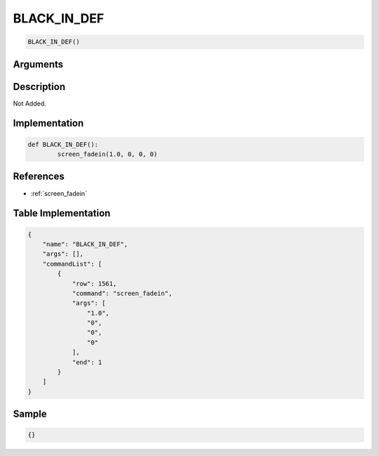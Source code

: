.. _BLACK_IN_DEF:

BLACK_IN_DEF
========================

.. code-block:: text

	BLACK_IN_DEF()


Arguments
------------


Description
-------------

Not Added.

Implementation
-------------

.. code-block:: python

	def BLACK_IN_DEF():
		screen_fadein(1.0, 0, 0, 0)

References
-------------
* :ref:`screen_fadein`

Table Implementation
-------------

.. code-block:: json

	{
	    "name": "BLACK_IN_DEF",
	    "args": [],
	    "commandList": [
	        {
	            "row": 1561,
	            "command": "screen_fadein",
	            "args": [
	                "1.0",
	                "0",
	                "0",
	                "0"
	            ],
	            "end": 1
	        }
	    ]
	}

Sample
-------------

.. code-block:: json

	{}
